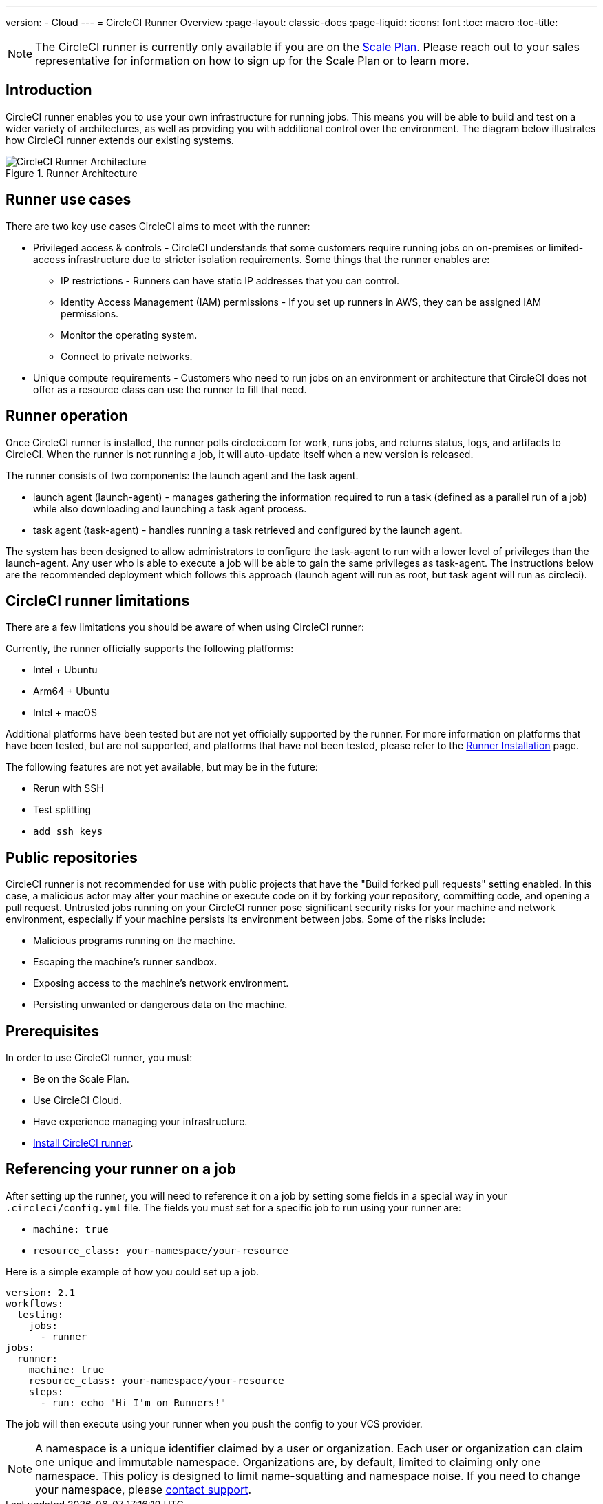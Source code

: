 ---
version:
- Cloud
---
= CircleCI Runner Overview
:page-layout: classic-docs
:page-liquid:
:icons: font
:toc: macro
:toc-title:

NOTE: The CircleCI runner is currently only available if you are on the https://circleci.com/pricing[Scale Plan]. Please reach out to your sales representative for information on how to sign up for the Scale Plan or to learn more.

toc::[]

== Introduction

CircleCI runner enables you to use your own infrastructure for running jobs. This means you will be able to build and test on a wider variety of architectures, as well as providing you with additional control over the environment. The diagram below illustrates how CircleCI runner extends our existing systems.

.Runner Architecture
image::runner-overview-diagram.png[CircleCI Runner Architecture]

== Runner use cases

There are two key use cases CircleCI aims to meet with the runner:

* Privileged access & controls - CircleCI understands that some customers require running jobs on on-premises or limited-access infrastructure due to stricter isolation requirements. Some things that the runner enables are:
** IP restrictions - Runners can have static IP addresses that you can control.
** Identity Access Management (IAM) permissions - If you set up runners in AWS, they can be assigned IAM permissions.
** Monitor the operating system.
** Connect to private networks.

* Unique compute requirements - Customers who need to run jobs on an environment or architecture that CircleCI does not offer as a resource class can use the runner to fill that need.

== Runner operation

Once CircleCI runner is installed, the runner polls circleci.com for work, runs jobs, and returns status, logs, and artifacts to CircleCI. When the runner is not running a job, it will auto-update itself when a new version is released.

The runner consists of two components: the launch agent and the task agent.

* launch agent (launch-agent) - manages gathering the information required to run a task (defined as a parallel run of a job) while also downloading and launching a task agent process.
* task agent (task-agent) - handles running a task retrieved and configured by the launch agent.

The system has been designed to allow administrators to configure the task-agent to run with a lower level of privileges than the launch-agent. Any user who is able to execute a job will be able to gain the same privileges as task-agent. The instructions below are the recommended deployment which follows this approach (launch agent will run as root, but task agent will run as circleci).

== CircleCI runner limitations

There are a few limitations you should be aware of when using CircleCI runner:

Currently, the runner officially supports the following platforms:

* Intel + Ubuntu
* Arm64 + Ubuntu
* Intel + macOS

Additional platforms have been tested but are not yet officially supported by the runner. For more information on platforms that have been tested, but are not supported, and platforms that have not been tested, please refer to the <<runner-installation#,Runner Installation>> page.

The following features are not yet available, but may be in the future:

* Rerun with SSH
* Test splitting
* `add_ssh_keys`

== Public repositories

CircleCI runner is not recommended for use with public projects that have the "Build forked pull requests" setting enabled. In this case, a malicious actor may alter your machine or execute code on it by forking your repository, committing code, and opening a pull request. Untrusted jobs running on your CircleCI runner pose significant security risks for your machine and network environment, especially if your machine persists its environment between jobs. Some of the risks include:

* Malicious programs running on the machine.
* Escaping the machine's runner sandbox.
* Exposing access to the machine's network environment.
* Persisting unwanted or dangerous data on the machine.

== Prerequisites

In order to use CircleCI runner, you must:

* Be on the Scale Plan.
* Use CircleCI Cloud.
* Have experience managing your infrastructure.
* <<runner-installation#,Install CircleCI runner>>.

== Referencing your runner on a job

After setting up the runner, you will need to reference it on a job by setting some fields in a special way in your `.circleci/config.yml` file. The fields you must set for a specific job to run using your runner are:

* `machine: true`
* `resource_class: your-namespace/your-resource` 

Here is a simple example of how you could set up a job.

```yaml
version: 2.1
workflows:
  testing:
    jobs:
      - runner
jobs:
  runner:
    machine: true
    resource_class: your-namespace/your-resource
    steps:
      - run: echo "Hi I'm on Runners!"
```
The job will then execute using your runner when you push the config to your VCS provider.

NOTE: A namespace is a unique identifier claimed by a user or organization. Each user or organization can claim one unique and immutable namespace. Organizations are, by default, limited to claiming only one namespace. This policy is designed to limit name-squatting and namespace noise. If you need to change your namespace, please https://support.circleci.com/hc/en-us[contact support].
